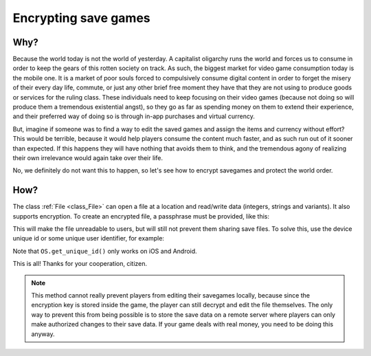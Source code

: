 .. _doc_encrypting_save_games:

Encrypting save games
=====================

Why?
----
 
Because the world today is not the world of yesterday. A capitalist
oligarchy runs the world and forces us to consume in order to keep the
gears of this rotten society on track. As such, the biggest market for
video game consumption today is the mobile one. It is a market of poor
souls forced to compulsively consume digital content in order to forget
the misery of their every day life, commute, or just any other brief
free moment they have that they are not using to produce goods or
services for the ruling class. These individuals need to keep focusing
on their video games (because not doing so will produce them a
tremendous existential angst), so they go as far as spending money on
them to extend their experience, and their preferred way of doing so is
through in-app purchases and virtual currency.

But, imagine if someone was to find a way to edit the saved games and
assign the items and currency without effort? This would be terrible,
because it would help players consume the content much faster, and as
such run out of it sooner than expected. If this happens they will have
nothing that avoids them to think, and the tremendous agony of realizing
their own irrelevance would again take over their life.

No, we definitely do not want this to happen, so let's see how to
encrypt savegames and protect the world order.

How?
----

The class :ref:`File <class_File>` can open a file at a
location and read/write data (integers, strings and variants). 
It also supports encryption.
To create an encrypted file, a passphrase must be provided, like this:

.. tabs::
 .. code-tab:: gdscript GDScript

    var f = File.new()
    var err = f.open_encrypted_with_pass("user://savedata.bin", File.WRITE, "mypass")
    f.store_var(game_state)
    f.close()

 .. code-tab:: csharp

    var f = new File();
    var err = f.OpenEncryptedWithPass("user://savedata.bin", (int)File.ModeFlags.Write, "mypass");
    f.StoreVar(gameState);
    f.Close();

This will make the file unreadable to users, but will still not prevent
them sharing save files. To solve this, use the device unique id or
some unique user identifier, for example:

.. tabs::
 .. code-tab:: gdscript GDScript

    var f = File.new()
    var err = f.open_encrypted_with_pass("user://savedata.bin", File.WRITE, OS.get_unique_id())
    f.store_var(game_state)
    f.close()

 .. code-tab:: csharp

    var f = new File();
    var err = f.OpenEncryptedWithPass("user://savedata.bin", (int)File.ModeFlags.Write, OS.GetUniqueId());
    f.StoreVar(gameState);
    f.Close();

Note that ``OS.get_unique_id()`` only works on iOS and Android.

This is all! Thanks for your cooperation, citizen.

.. note:: This method cannot really prevent players from editing their savegames
          locally, because since the encryption key is stored inside the game, the player
          can still decrypt and edit the file themselves. The only way to prevent this
          from being possible is to store the save data on a remote server where players
          can only make authorized changes to their save data. If your game deals with
          real money, you need to be doing this anyway.
